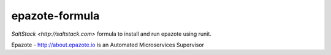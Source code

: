 ===============
epazote-formula
===============

`SaltStack <http://saltstack.com>` formula to install and run epazote using runit.

Epazote - http://about.epazote.io is an Automated Microservices Supervisor
